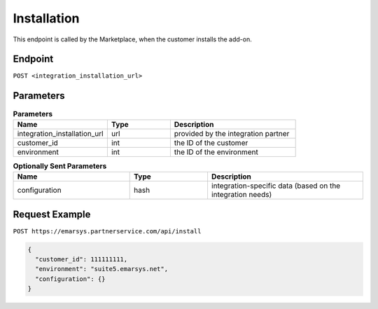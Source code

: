 Installation
============

This endpoint is called by the Marketplace, when the customer installs the add-on.

Endpoint
--------

``POST <integration_installation_url>``

Parameters
----------

.. list-table:: **Parameters**
   :header-rows: 1
   :widths: 30 20 40

   * - Name
     - Type
     - Description
   * - integration_installation_url
     - url
     - provided by the integration partner
   * - customer_id
     - int
     - the ID of the customer
   * - environment
     - int
     - the ID of the environment


.. list-table:: **Optionally Sent Parameters**
   :header-rows: 1
   :widths: 30 20 40

   * - Name
     - Type
     - Description
   * - configuration
     - hash
     - integration-specific data (based on the integration needs)

Request Example
---------------

``POST https://emarsys.partnerservice.com/api/install``

.. code-block:: json

   {
     "customer_id": 111111111,
     "environment": "suite5.emarsys.net",
     "configuration": {}
   }